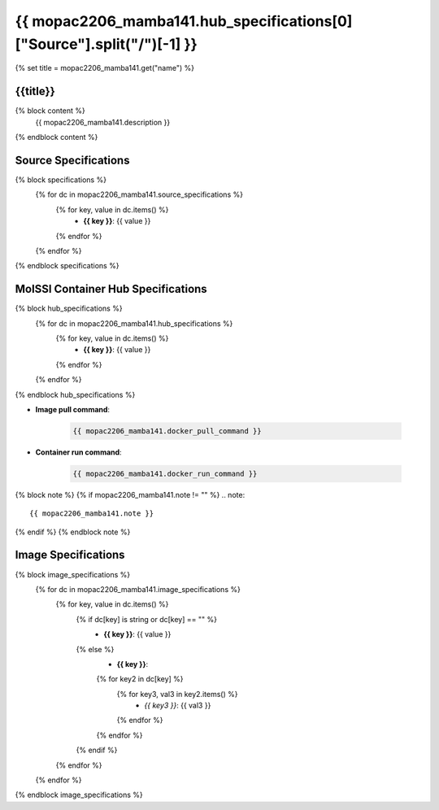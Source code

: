 .. _mopac2206_mamba141:

*********************************************************
{{ mopac2206_mamba141.hub_specifications[0]["Source"].split("/")[-1] }}
*********************************************************

{% set title = mopac2206_mamba141.get("name") %}

{{title}}
=========================================================

{% block content %}
    {{ mopac2206_mamba141.description }}
{% endblock content %}

Source Specifications
=====================

{% block specifications %}
    {% for dc in mopac2206_mamba141.source_specifications %}
        {% for key, value in dc.items() %}
            * **{{ key }}**: {{ value }}
        {% endfor %}
    {% endfor %}
{% endblock specifications %}

MolSSI Container Hub Specifications
===================================

{% block hub_specifications %}
    {% for dc in mopac2206_mamba141.hub_specifications %}
        {% for key, value in dc.items() %}
            * **{{ key }}**: {{ value }}
        {% endfor %}
    {% endfor %}
{% endblock hub_specifications %}

* **Image pull command**:

    .. code-block:: bash

        {{ mopac2206_mamba141.docker_pull_command }}

* **Container run command**:

    .. code-block:: bash

        {{ mopac2206_mamba141.docker_run_command }}

{% block note %}
{% if mopac2206_mamba141.note != "" %}
.. note::

        {{ mopac2206_mamba141.note }}
{% endif %}
{% endblock note %}

Image Specifications
====================

{% block image_specifications %}
    {% for dc in mopac2206_mamba141.image_specifications %}
        {% for key, value in dc.items() %}
            {% if dc[key] is string or dc[key] == "" %}
                * **{{ key }}**: {{ value }}
            {% else %}
                * **{{ key }}**:
                {% for key2 in dc[key] %}
                    {% for key3, val3 in key2.items() %}
                        + *{{ key3 }}*: {{ val3 }}
                    {% endfor %}
                {% endfor %}
            {% endif %}
        {% endfor %}
    {% endfor %}
{% endblock image_specifications %}